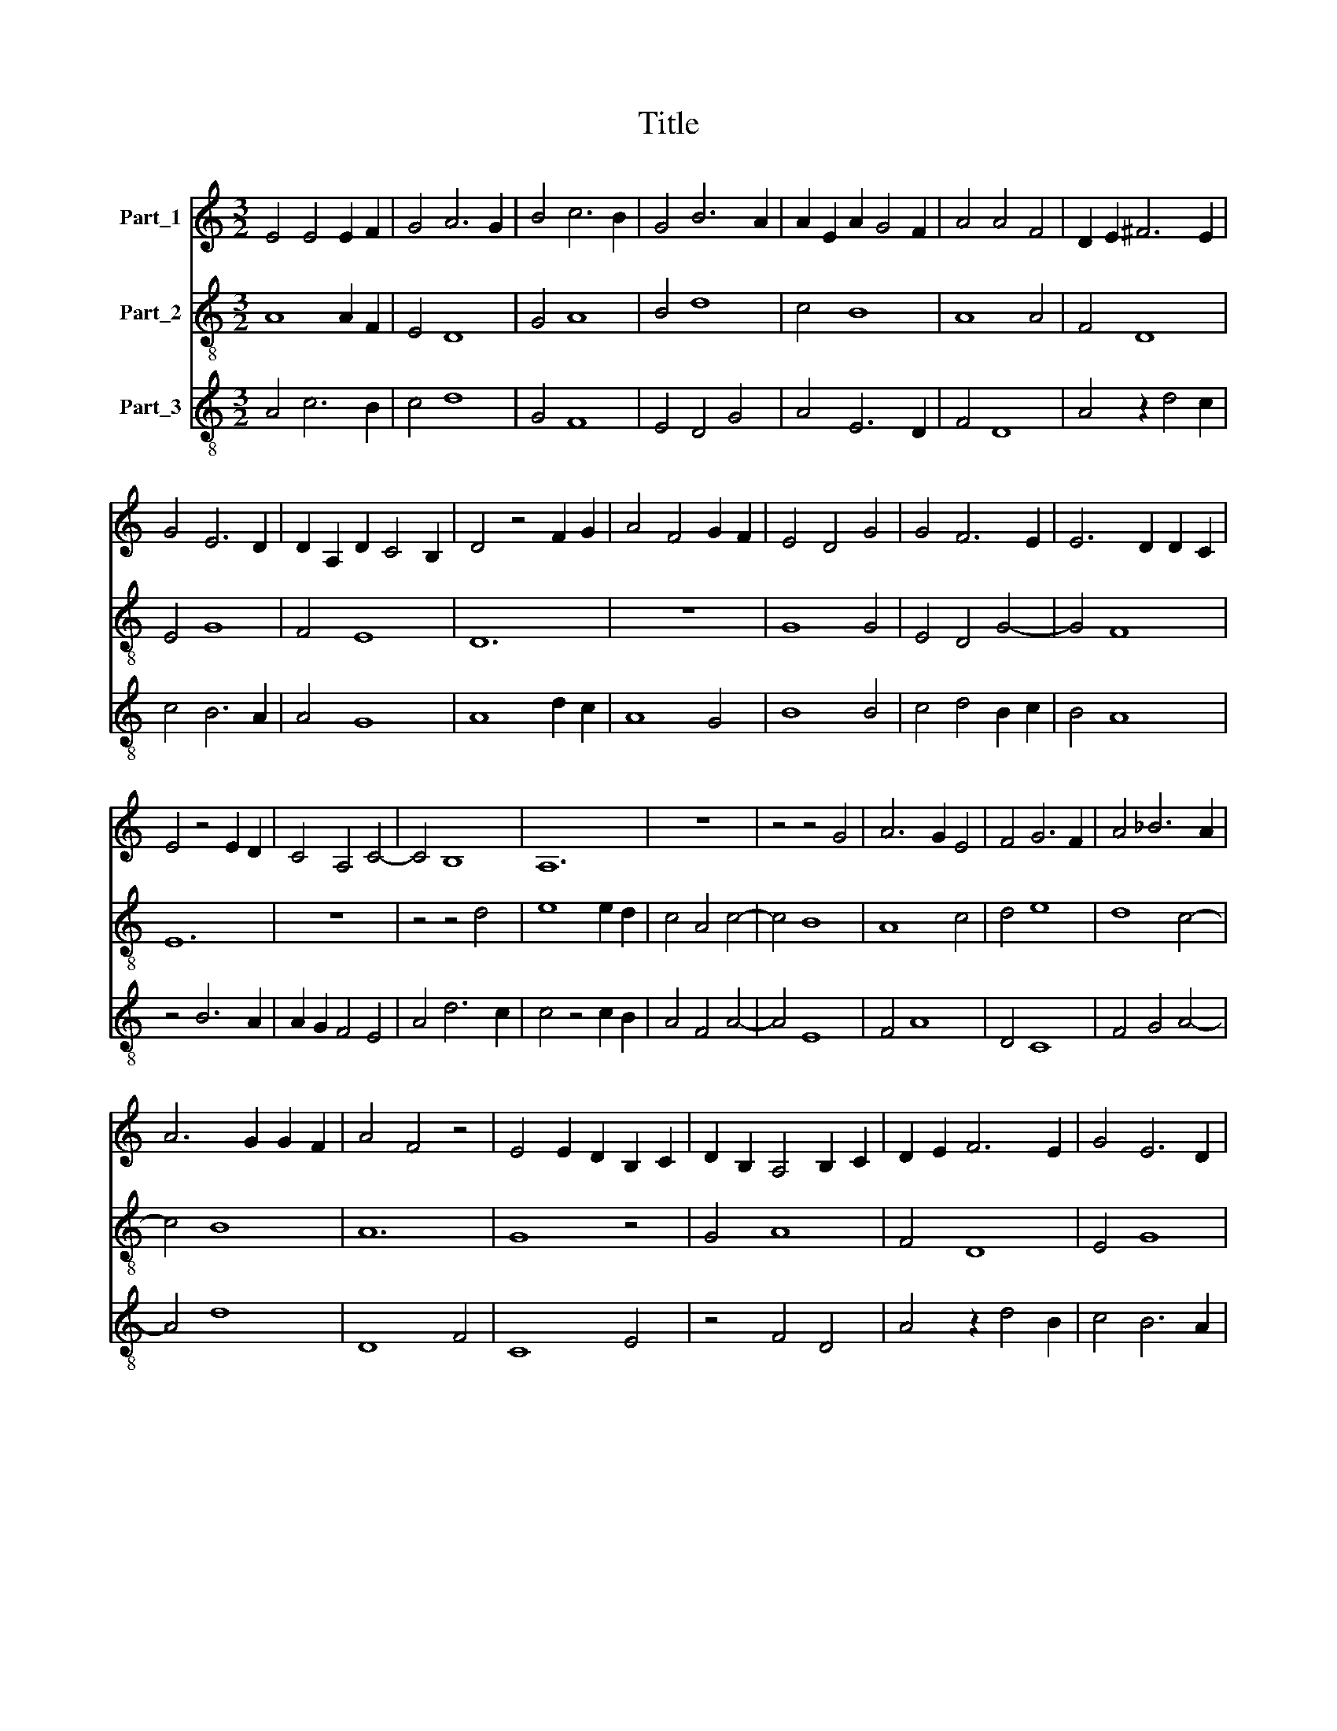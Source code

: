 X:1
T:Title
%%score 1 2 3
L:1/8
M:3/2
K:C
V:1 treble nm="Part_1"
V:2 treble-8 nm="Part_2"
V:3 treble-8 nm="Part_3"
V:1
 E4 E4 E2 F2 | G4 A6 G2 | B4 c6 B2 | G4 B6 A2 | A2 E2 A2 G4 F2 | A4 A4 F4 | D2 E2 ^F6 E2 | %7
 G4 E6 D2 | D2 A,2 D2 C4 B,2 | D4 z4 F2 G2 | A4 F4 G2 F2 | E4 D4 G4 | G4 F6 E2 | E6 D2 D2 C2 | %14
 E4 z4 E2 D2 | C4 A,4 C4- | C4 B,8 | A,12 | z12 | z4 z4 G4 | A6 G2 E4 | F4 G6 F2 | A4 _B6 A2 | %23
 A6 G2 G2 F2 | A4 F4 z4 | E4 E2 D2 B,2 C2 | D2 B,2 A,4 B,2 C2 | D2 E2 F6 E2 | G4 E6 D2 | %29
 D2 A,2 D2 C4 B,2 | D12 |] %31
V:2
 A8 A2 F2 | E4 D8 | G4 A8 | B4 d8 | c4 B8 | A8 A4 | F4 D8 | E4 G8 | F4 E8 | D12 | z12 | G8 G4 | %12
 E4 D4 G4- | G4 F8 | E12 | z12 | z4 z4 d4 | e8 e2 d2 | c4 A4 c4- | c4 B8 | A8 c4 | d4 e8 | d8 c4- | %23
 c4 B8 | A12 | G8 z4 | G4 A8 | F4 D8 | E4 G8 | F4 E8 | D12 |] %31
V:3
 A4 c6 B2 | c4 d8 | G4 F8 | E4 D4 G4 | A4 E6 D2 | F4 D8 | A4 z2 d4 c2 | c4 B6 A2 | A4 G8 | %9
 A8 d2 c2 | A8 G4 | B8 B4 | c4 d4 B2 c2 | B4 A8 | z4 B6 A2 | A2 G2 F4 E4 | A4 d6 c2 | c4 z4 c2 B2 | %18
 A4 F4 A4- | A4 E8 | F4 A8 | D4 C8 | F4 G4 A4- | A4 d8 | D8 F4 | C8 E4 | z4 F4 D4 | A4 z2 d4 B2 | %28
 c4 B6 A2 | A4 G8 | A12 |] %31


